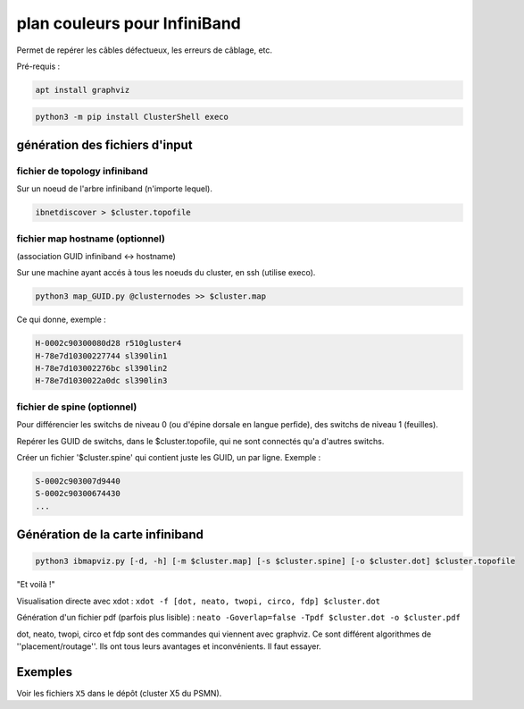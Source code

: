=============================
plan couleurs pour InfiniBand
=============================


Permet de repérer les câbles défectueux, les erreurs de câblage, etc.

Pré-requis :

.. code-block:: bash

    apt install graphviz


.. code-block:: bash

    python3 -m pip install ClusterShell execo


génération des fichiers d'input
===============================


fichier de topology infiniband
~~~~~~~~~~~~~~~~~~~~~~~~~~~~~~

Sur un noeud de l'arbre infiniband (n'importe lequel).

.. code-block:: bash

    ibnetdiscover > $cluster.topofile


fichier map hostname (optionnel)
~~~~~~~~~~~~~~~~~~~~~~~~~~~~~~~~

(association GUID infiniband <-> hostname)

Sur une machine ayant accés à tous les noeuds du cluster, en ssh (utilise execo).

.. code-block:: bash

    python3 map_GUID.py @clusternodes >> $cluster.map


Ce qui donne, exemple :

.. code-block:: bash

    H-0002c90300080d28 r510gluster4
    H-78e7d10300227744 sl390lin1
    H-78e7d103002276bc sl390lin2
    H-78e7d1030022a0dc sl390lin3


fichier de spine (optionnel)
~~~~~~~~~~~~~~~~~~~~~~~~~~~~

Pour différencier les switchs de niveau 0 (ou d'épine dorsale en langue perfide), des switchs de niveau 1 (feuilles).

Repérer les GUID de switchs, dans le $cluster.topofile, qui ne sont connectés qu'a d'autres switchs.

Créer un fichier '$cluster.spine' qui contient juste les GUID, un par ligne. Exemple :

.. code-block:: bash

    S-0002c903007d9440
    S-0002c90300674430
    ...


Génération de la carte infiniband
=================================


.. code-block:: bash

    python3 ibmapviz.py [-d, -h] [-m $cluster.map] [-s $cluster.spine] [-o $cluster.dot] $cluster.topofile


"Et voilà !"

Visualisation directe avec xdot : ``xdot -f [dot, neato, twopi, circo, fdp] $cluster.dot``

Génération d'un fichier pdf (parfois plus lisible) : ``neato -Goverlap=false -Tpdf $cluster.dot -o $cluster.pdf``

dot, neato, twopi, circo et fdp sont des commandes qui viennent avec graphviz. Ce sont différent algorithmes de ''placement/routage''. Ils ont tous leurs avantages et inconvénients. Il faut essayer.

Exemples
========

Voir les fichiers ``X5`` dans le dépôt (cluster X5 du PSMN).
